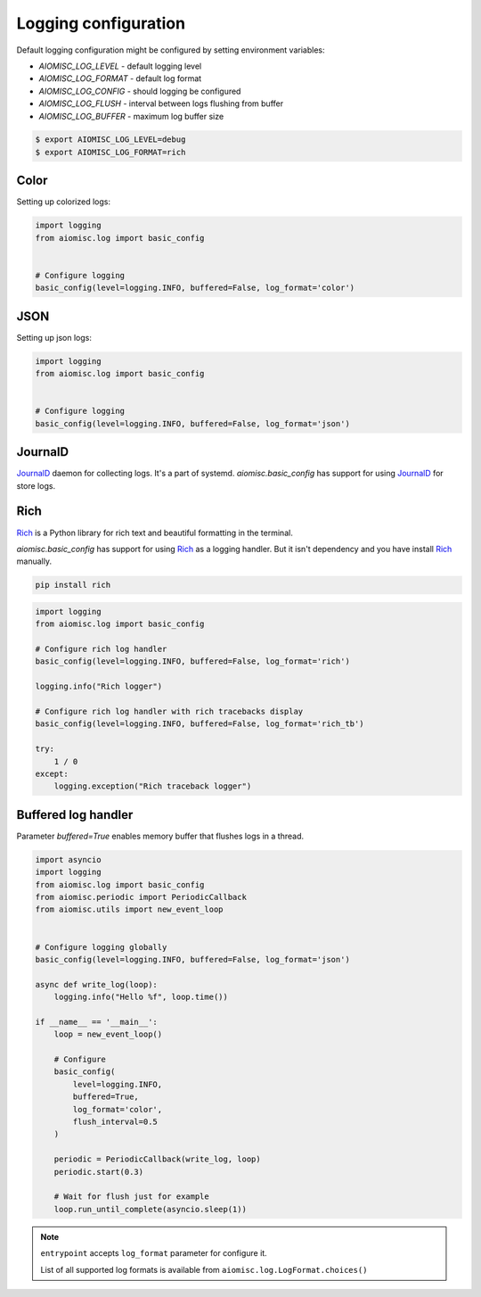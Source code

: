 Logging configuration
=====================

Default logging configuration might be configured by setting environment variables:

* `AIOMISC_LOG_LEVEL` - default logging level
* `AIOMISC_LOG_FORMAT` - default log format
* `AIOMISC_LOG_CONFIG` - should logging be configured
* `AIOMISC_LOG_FLUSH` - interval between logs flushing from buffer
* `AIOMISC_LOG_BUFFER` - maximum log buffer size

.. code-block:: shell

    $ export AIOMISC_LOG_LEVEL=debug
    $ export AIOMISC_LOG_FORMAT=rich


Color
+++++

Setting up colorized logs:

.. code-block:: python
    :name: test_logging_color

    import logging
    from aiomisc.log import basic_config


    # Configure logging
    basic_config(level=logging.INFO, buffered=False, log_format='color')

JSON
++++

Setting up json logs:

.. code-block:: python
    :name: test_logging_json

    import logging
    from aiomisc.log import basic_config


    # Configure logging
    basic_config(level=logging.INFO, buffered=False, log_format='json')

JournalD
++++++++

`JournalD`_ daemon for collecting logs. It's a part of systemd.
`aiomisc.basic_config` has support for using `JournalD`_ for store logs.

.. code-block:: python
    import logging
    from aiomisc.log import basic_config

    # Configure rich log handler
    basic_config(level=logging.INFO, buffered=False, log_format='journald')

    logging.info("Journald log record")

.. _JournalD:: https://www.freedesktop.org/software/systemd/man/systemd-journald.service.html


Rich
++++

`Rich`_ is a Python library for rich text and beautiful formatting in the terminal.

`aiomisc.basic_config` has support for using `Rich`_ as a logging handler.
But it isn't dependency and you have install `Rich`_ manually.

.. code-block:: bash

    pip install rich

.. code-block:: python
    :name: test_rich_handlers

    import logging
    from aiomisc.log import basic_config

    # Configure rich log handler
    basic_config(level=logging.INFO, buffered=False, log_format='rich')

    logging.info("Rich logger")

    # Configure rich log handler with rich tracebacks display
    basic_config(level=logging.INFO, buffered=False, log_format='rich_tb')

    try:
        1 / 0
    except:
        logging.exception("Rich traceback logger")

.. _Rich: https://pypi.org/project/rich/


Buffered log handler
++++++++++++++++++++

Parameter `buffered=True` enables memory buffer that flushes logs in a thread.

.. code-block:: python
    :name: test_logging_buffered

    import asyncio
    import logging
    from aiomisc.log import basic_config
    from aiomisc.periodic import PeriodicCallback
    from aiomisc.utils import new_event_loop


    # Configure logging globally
    basic_config(level=logging.INFO, buffered=False, log_format='json')

    async def write_log(loop):
        logging.info("Hello %f", loop.time())

    if __name__ == '__main__':
        loop = new_event_loop()

        # Configure
        basic_config(
            level=logging.INFO,
            buffered=True,
            log_format='color',
            flush_interval=0.5
        )

        periodic = PeriodicCallback(write_log, loop)
        periodic.start(0.3)

        # Wait for flush just for example
        loop.run_until_complete(asyncio.sleep(1))


.. note::

    ``entrypoint`` accepts ``log_format`` parameter for configure it.

    List of all supported log formats is available from
    ``aiomisc.log.LogFormat.choices()``

